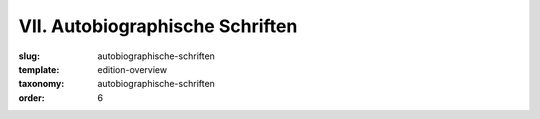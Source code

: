 VII. Autobiographische Schriften
================================

:slug: autobiographische-schriften
:template: edition-overview
:taxonomy: autobiographische-schriften
:order: 6
